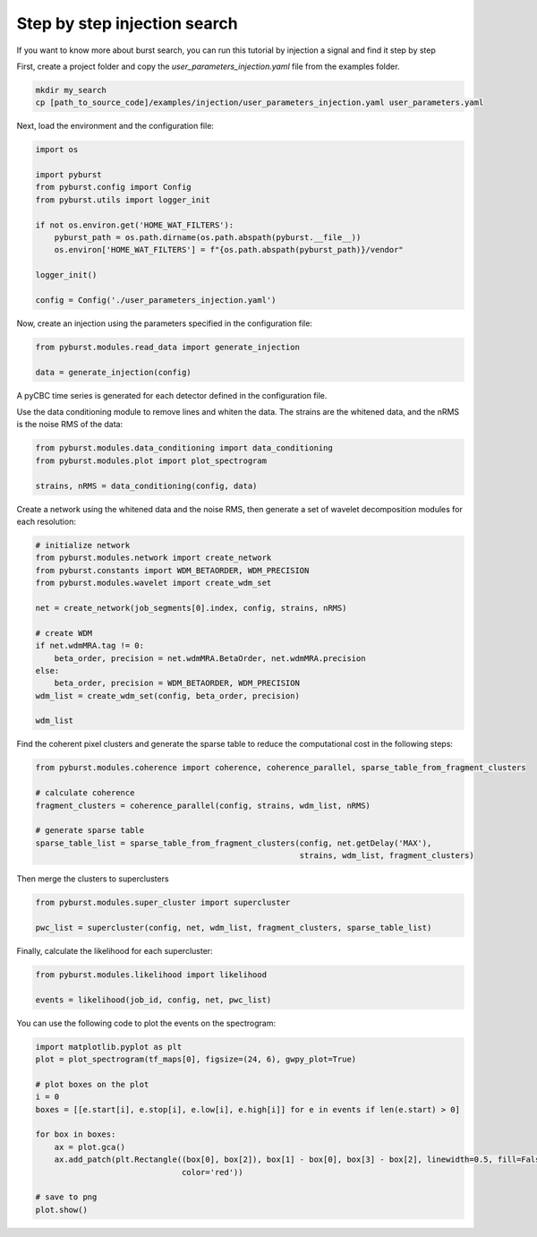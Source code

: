 .. _tutorial_injection:

Step by step injection search
==============================

If you want to know more about burst search, you can run this tutorial by injection a signal and find it step by step


First, create a project folder and copy the `user_parameters_injection.yaml` file from the examples folder.


.. code-block:: bash

    mkdir my_search
    cp [path_to_source_code]/examples/injection/user_parameters_injection.yaml user_parameters.yaml


Next, load the environment and the configuration file:

.. code-block:: python

    import os

    import pyburst
    from pyburst.config import Config
    from pyburst.utils import logger_init

    if not os.environ.get('HOME_WAT_FILTERS'):
        pyburst_path = os.path.dirname(os.path.abspath(pyburst.__file__))
        os.environ['HOME_WAT_FILTERS'] = f"{os.path.abspath(pyburst_path)}/vendor"

    logger_init()

    config = Config('./user_parameters_injection.yaml')


Now, create an injection using the parameters specified in the configuration file:

.. code-block:: python

    from pyburst.modules.read_data import generate_injection

    data = generate_injection(config)

A pyCBC time series is generated for each detector defined in the configuration file.

Use the data conditioning module to remove lines and whiten the data. The strains are the whitened data,
and the nRMS is the noise RMS of the data:

.. code-block:: python

    from pyburst.modules.data_conditioning import data_conditioning
    from pyburst.modules.plot import plot_spectrogram

    strains, nRMS = data_conditioning(config, data)




Create a network using the whitened data and the noise RMS, then generate a set of wavelet decomposition modules
for each resolution:

.. code-block:: python

    # initialize network
    from pyburst.modules.network import create_network
    from pyburst.constants import WDM_BETAORDER, WDM_PRECISION
    from pyburst.modules.wavelet import create_wdm_set

    net = create_network(job_segments[0].index, config, strains, nRMS)

    # create WDM
    if net.wdmMRA.tag != 0:
        beta_order, precision = net.wdmMRA.BetaOrder, net.wdmMRA.precision
    else:
        beta_order, precision = WDM_BETAORDER, WDM_PRECISION
    wdm_list = create_wdm_set(config, beta_order, precision)

    wdm_list

Find the coherent pixel clusters and generate the sparse table to reduce the computational cost in the following steps:

.. code-block:: python

    from pyburst.modules.coherence import coherence, coherence_parallel, sparse_table_from_fragment_clusters

    # calculate coherence
    fragment_clusters = coherence_parallel(config, strains, wdm_list, nRMS)

    # generate sparse table
    sparse_table_list = sparse_table_from_fragment_clusters(config, net.getDelay('MAX'),
                                                            strains, wdm_list, fragment_clusters)

Then merge the clusters to superclusters

.. code-block:: python

    from pyburst.modules.super_cluster import supercluster

    pwc_list = supercluster(config, net, wdm_list, fragment_clusters, sparse_table_list)


Finally, calculate the likelihood for each supercluster:

.. code-block:: python

    from pyburst.modules.likelihood import likelihood

    events = likelihood(job_id, config, net, pwc_list)

You can use the following code to plot the events on the spectrogram:

.. code-block:: python

    import matplotlib.pyplot as plt
    plot = plot_spectrogram(tf_maps[0], figsize=(24, 6), gwpy_plot=True)

    # plot boxes on the plot
    i = 0
    boxes = [[e.start[i], e.stop[i], e.low[i], e.high[i]] for e in events if len(e.start) > 0]

    for box in boxes:
        ax = plot.gca()
        ax.add_patch(plt.Rectangle((box[0], box[2]), box[1] - box[0], box[3] - box[2], linewidth=0.5, fill=False,
                                   color='red'))

    # save to png
    plot.show()
